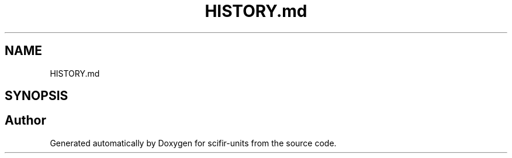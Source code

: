 .TH "HISTORY.md" 3 "Version 2.0.0" "scifir-units" \" -*- nroff -*-
.ad l
.nh
.SH NAME
HISTORY.md
.SH SYNOPSIS
.br
.PP
.SH "Author"
.PP 
Generated automatically by Doxygen for scifir-units from the source code\&.

